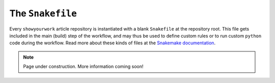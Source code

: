 The ``Snakefile``
=================

Every ``showyourwork`` article repository is instantiated with a blank ``Snakefile``
at the repository root. This file gets included in the main (build) step of the
workflow, and may thus be used to define custom rules or to run custom ``python``
code during the workflow. Read more about these kinds of files at the
`Snakemake documentation <https://snakemake.readthedocs.io/en/stable/snakefiles/rules.html>`_.

.. note:: Page under construction. More information coming soon!